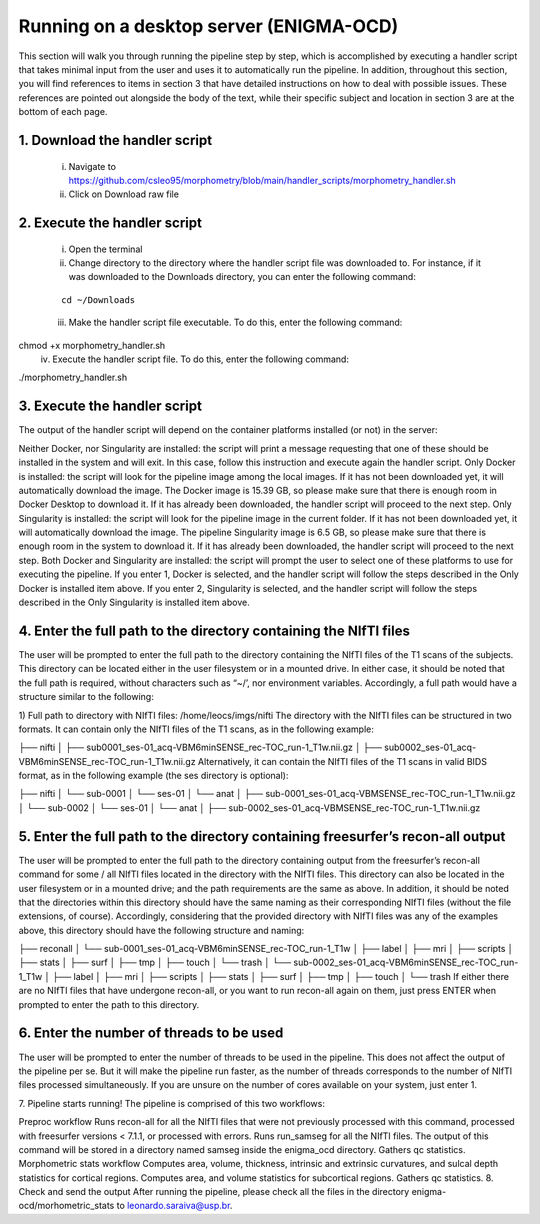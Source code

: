 Running on a desktop server (ENIGMA-OCD)
============

This section will walk you through running the pipeline step by step, which is accomplished by \
executing a handler script that takes minimal input from the user and uses it to automatically \
run the pipeline. In addition, throughout this section, you will find references to items in \
section 3 that have detailed instructions on how to deal with possible issues. These references \
are pointed out alongside the body of the text, while their specific subject and location in \
section 3 are at the bottom of each page.

1. Download the handler script
-----
    i. Navigate to https://github.com/csleo95/morphometry/blob/main/handler_scripts/morphometry_handler.sh
    ii. Click on Download raw file

2. Execute the handler script
-----------------------------
    i. Open the terminal
    ii. Change directory to the directory where the handler script file was downloaded to. For instance, if it was downloaded to the Downloads directory, you can enter the following command:

    ::

        cd ~/Downloads

    iii. Make the handler script file executable. To do this, enter the following command:



chmod +x morphometry_handler.sh
    iv. Execute the handler script file. To do this, enter the following command:

./morphometry_handler.sh

3. Execute the handler script
-----------------------------
The output of the handler script will depend on the container platforms installed (or not) in the server:

Neither Docker, nor Singularity are installed: the script will print a message requesting that one of these should be installed in the system and will exit. In this case, follow this instruction and execute again the handler script.
Only Docker is installed: the script will look for the pipeline image among the local images. If it has not been downloaded yet, it will automatically download the image. The Docker image is 15.39 GB, so please make sure that there is enough room in Docker Desktop to download it. If it has already been downloaded, the handler script will proceed to the next step.
Only Singularity is installed: the script will look for the pipeline image in the current folder. If it has not been downloaded yet, it will automatically download the image. The pipeline Singularity image is 6.5 GB, so please make sure that there is enough room in the system to download it. If it has already been downloaded, the handler script will proceed to the next step.
Both Docker and Singularity are installed: the script will prompt the user to select one of these platforms to use for executing the pipeline. If you enter 1, Docker is selected, and the handler script will follow the steps described in the Only Docker is installed item above. If you enter 2, Singularity is selected, and the handler script will follow the steps described in the Only Singularity is installed item above.

4. Enter the full path to the directory containing the NIfTI files
-----------------------------
The user will be prompted to enter the full path to the directory containing the NIfTI files of the T1 scans of the subjects. This directory can be located either in the user filesystem or in a mounted drive. In either case, it should be noted that the full path is required, without characters such as “~/’, nor environment variables. Accordingly, a full path would have a structure similar to the following:

1) Full path to directory with NIfTI files: /home/leocs/imgs/nifti
The directory with the NIfTI files can be structured in two formats. It can contain only the NIfTI files of the T1 scans, as in the following example:

├── nifti
│   ├── sub0001_ses-01_acq-VBM6minSENSE_rec-TOC_run-1_T1w.nii.gz
│   ├── sub0002_ses-01_acq-VBM6minSENSE_rec-TOC_run-1_T1w.nii.gz
Alternatively, it can contain the NIfTI files of the T1 scans in valid BIDS format, as in the following example (the ses directory is optional):

├── nifti
│   └── sub-0001
│       └── ses-01
│       	 └── anat
│       	     ├── sub-0001_ses-01_acq-VBMSENSE_rec-TOC_run-1_T1w.nii.gz
│   └── sub-0002
│       └── ses-01
│       	 └── anat
│       	     ├── sub-0002_ses-01_acq-VBMSENSE_rec-TOC_run-1_T1w.nii.gz

5. Enter the full path to the directory containing freesurfer’s recon-all output
-----------------------------
The user will be prompted to enter the full path to the directory containing output from the freesurfer’s recon-all command for some / all NIfTI files located in the directory with the NIfTI files. This directory can also be located in the user filesystem or in a mounted drive; and the path requirements are the same as above. In addition, it should be noted that the directories within this directory should have the same naming as their corresponding NIfTI files (without the file extensions, of course). Accordingly, considering that the provided directory with NIfTI files was any of the examples above, this directory should have the following structure and naming:

├── reconall
│   └── sub-0001_ses-01_acq-VBM6minSENSE_rec-TOC_run-1_T1w
│       ├── label
│       ├── mri
│       ├── scripts
│       ├── stats
│       ├── surf
│       ├── tmp
│       ├── touch
│       └── trash
│   └── sub-0002_ses-01_acq-VBM6minSENSE_rec-TOC_run-1_T1w
│       ├── label
│       ├── mri
│       ├── scripts
│       ├── stats
│       ├── surf
│       ├── tmp
│       ├── touch
│       └── trash
If either there are no NIfTI files that have undergone recon-all, or you want to run recon-all again on them, just press ENTER when prompted to enter the path to this directory.

6. Enter the number of threads to be used
-----------------------------
The user will be prompted to enter the number of threads to be used in the pipeline. This does not affect the output of the pipeline per se. But it will make the pipeline run faster, as the number of threads corresponds to the number of NIfTI files processed simultaneously. If you are unsure on the number of cores available on your system, just enter 1.

7. Pipeline starts running!
The pipeline is comprised of this two workflows:

Preproc workflow
Runs recon-all for all the NIfTI files that were not previously processed with this command, processed with freesurfer versions < 7.1.1, or processed with errors.
Runs run_samseg for all the NIfTI files. The output of this command will be stored in a directory named samseg inside the enigma_ocd directory.
Gathers qc statistics.
Morphometric stats workflow
Computes area, volume, thickness, intrinsic and extrinsic curvatures, and sulcal depth statistics for cortical regions.
Computes area, and volume statistics for subcortical regions.
Gathers qc statistics.
8. Check and send the output
After running the pipeline, please check all the files in the directory enigma-ocd/morhometric_stats to leonardo.saraiva@usp.br.
